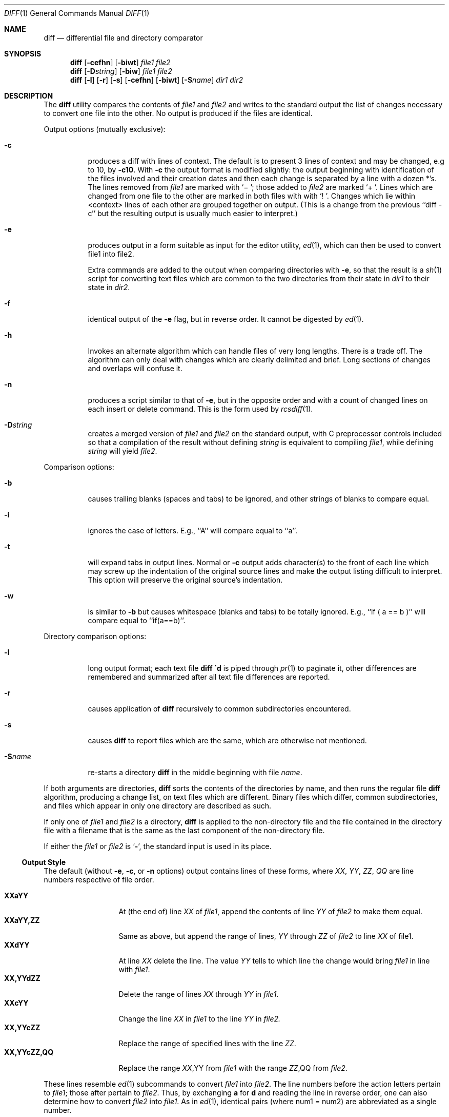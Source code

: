 .\" Copyright (c) 1980, 1990 The Regents of the University of California.
.\" All rights reserved.
.\"
.\" %sccs.include.redist.roff%
.\"
.\"     @(#)diff.1	8.1 (Berkeley) %G%
.\"
.Dd 
.Dt DIFF 1
.Os BSD 4
.Sh NAME
.Nm diff
.Nd differential file and directory comparator
.Sh SYNOPSIS
.Nm diff
.Op Fl cefhn
.Op Fl biwt
.Ar file1 file2
.Nm diff
.Op Fl D Ns Ar string
.Op Fl biw
.Ar file1 file2
.Nm diff
.Op Fl l
.Op Fl r
.Op Fl s
.Op Fl cefhn
.Op Fl biwt
.Op Fl S Ns Ar name
.Ar dir1 dir2
.Sh DESCRIPTION
The
.Nm diff
utility compares the contents of
.Ar file1
and
.Ar file2
and writes to the standard output the list of changes necessary to
convert one file into the other.
No output is produced if the files are identical.
.Pp
Output options (mutually exclusive):
.Bl -tag -width Ds
.It Fl c
produces a diff with lines of context.
The default is to present 3 lines of context and may be changed, e.g to 10, by
.Fl c10 .
With
.Fl c
the output format is modified slightly:
the output beginning with identification of the files involved and
their creation dates and then each change is separated
by a line with a dozen *'s.
The lines removed from
.Ar file1
are marked with `\(mi '; those added to
.Ar file2
are marked `+ '.  Lines which are changed from one
file to the other are marked in both files with with `! '.
Changes which lie within <context> lines of each other are grouped
together on output.  (This is a change from the previous ``diff -c''
but the resulting output is usually much easier to interpret.)
.It Fl e
produces output in a form suitable as input for the editor utility,
.Xr ed 1 ,
which can then be used to convert file1 into file2.
.Pp
Extra commands are added to the output when comparing directories with
.Fl e ,
so that the result is a
.Xr sh  1
script for converting text files which are common to the two directories
from their state in
.Ar dir1
to their state in
.Ar dir2 .
.It Fl f
identical output of the
.Fl e
flag, but in reverse order.  It cannot
be digested by
.Xr ed 1 .
.It Fl h
Invokes an alternate algorithm which can handle files of very long lengths.
There is a trade off. The algorithm can only deal with changes which are
clearly delimited and brief. Long sections of changes and overlaps will
confuse it.
.It Fl n
produces a script similar to that of
.Fl e ,
but in the opposite order and with a count of changed lines on each
insert or delete command.  This is the form used by
.Xr rcsdiff  1  .
.It Fl D Ns Ar string
creates a merged version of
.Ar file1
and
.Ar file2
on the standard output, with C preprocessor controls included so that
a compilation of the result without defining
.Ar string
is equivalent
to compiling
.Ar file1 ,
while defining
.Ar string
will yield
.Ar file2 .
.El
.Pp
Comparison options:
.Bl -tag -width Ds
.It Fl b
causes trailing blanks (spaces and tabs) to be ignored, and other
strings of blanks to compare equal.
.It Fl i
ignores the case of letters.  E.g., ``A'' will compare equal to ``a''.
.It Fl t
will expand tabs in output lines.  Normal or
.Fl c
output adds character(s) to the front of each line which may screw up
the indentation of the original source lines and make the output listing
difficult to interpret.  This option will preserve the original source's
indentation.
.It Fl w
is similar to
.Fl b
but causes whitespace (blanks and tabs) to be totally ignored.  E.g.,
``if\ (\ a\ ==\ b\ )'' will compare equal to ``if(a==b)''.
.El
.Pp
Directory comparison options:
.Bl -tag -width Ds
.It Fl l
long output format; each text file
.Nm diff \'d
is piped through
.Xr pr  1
to paginate it,
other differences are remembered and summarized
after all text file differences are reported.
.It Fl r
causes application of
.Nm diff
recursively to common subdirectories encountered.
.It Fl s
causes
.Nm diff
to report files which are the same, which are otherwise not mentioned.
.It Fl S Ns Ar name
re-starts a directory
.Nm diff
in the middle beginning with file
.Ar name .
.El
.Pp
If both arguments are directories,
.Nm diff
sorts the contents of the directories by name, and then runs the
regular file
.Nm diff
algorithm, producing a change list,
on text files which are different.
Binary files which differ,
common subdirectories, and files which appear in only one directory
are described as such.
.Pp
If only one of
.Ar file1
and
.Ar file2
is a directory,
.Nm diff
is applied to the non-directory file and the file contained in
the directory file with a filename that is the same as the
last component of the non-directory file.
.Pp
If either the
.Ar file1
or
.Ar file2
is
.Sq Fl ,
the standard input is
used in its place.
.Ss Output Style
The default (without
.Fl e ,
.Fl c ,
or
.Fl n
.\"  -C
options)
output contains lines of these forms, where
.Va XX , YY , ZZ , QQ
are line numbers respective of file order.
.Pp
.Bl -tag -width "XX,YYcZZ,QQ" -compact
.It Li XX Ns Ic a Ns Li YY
At (the end of) line
.Va XX
of
.Ar file1 ,
append the contents
of line
.Va YY
of
.Ar file2
to make them equal.
.It Li XX Ns Ic a Ns Li YY,ZZ
Same as above, but append the range of lines,
.Va YY
through
.Va ZZ
of
.Ar file2
to line
.Va XX
of file1.
.It Li XX Ns Ic d Ns Li YY
At line
.Va XX
delete
the line. The value
.Va YY
tells to which line the change
would bring
.Ar file1
in line with
.Ar file1 .
.It Li XX,YY Ns Ic d Ns Li ZZ
Delete the range of lines
.Va XX
through
.Va YY
in
.Ar file1 .
.It Li XX Ns Ic c Ns Li YY
Change the line
.Va XX
in
.Ar file1
to the line
.Va YY
in
.Ar file2.
.It Li XX,YY Ns Ic c Ns Li ZZ
Replace the range of specified lines with the line
.Va ZZ .
.It Li XX,YY Ns Ic c Ns Li ZZ,QQ
Replace the range
.Va XX , Ns YY
from
.Ar file1
with the range
.Va ZZ , Ns QQ
from
.Ar file2 .
.El
.Pp
These lines resemble
.Xr ed 1
subcommands to convert
.Ar file1
into
.Ar file2 .
The line numbers before the action letters pertain to
.Ar file1 ;
those after pertain to
.Ar file2 .
Thus, by exchanging
.Ic a
for
.Ic d
and reading the line in reverse order, one can also
determine how to convert
.Ar file2
into
.Ar file1 .
As in
.Xr ed 1 ,
identical
pairs (where num1 = num2) are abbreviated as a single
number.
.Sh ENVIRONMENT
.Bl -tag -width TMPDIR
.It Ev TMPDIR
If the environment variable
.Ev TMPDIR
exists,
.Nm diff
will use the directory specified by
.Ev TMPDIR
as the temporary directory.
.El
.Sh FILES
.Bl -tag -width /usr/bin/diffh -compact
.It Pa /tmp/d?????
.It Pa /usr/bin/diffh
Alternate algorithm version (used by option
.Fl h ) .
.It Pa /usr/bin/diff
for directory diffs
.It Pa /usr/bin/pr
used by the
.Fl l
option.
.El
.Sh SEE ALSO
.Xr cmp 1 ,
.Xr cc 1 ,
.Xr comm 1 ,
.Xr ed 1 ,
.Xr diff3 1
.Sh DIAGNOSTICS
The
.Nm diff
utility exits with one of the following values:
.Pp
.Bl -tag -width Ds -compact -offset indent
.It \&0
No differences were found.
.It \&1
Differences were found.
.It "\&>\&1"
An error occurred.
.El
.Sh BUGS
The
.Fl f
and
.Fl e
options
do not provide special handling for lines on which the
first and only character is
.Dq Li \&. .
This can cause problems for
.Xr ed 1 .
.Pp
When comparing directories with the
.Fl b ,
.Fl w
or
.Fl i
options specified,
.Nm diff
first compares the files ala
.Ar cmp ,
and then decides to run the
.Nm diff
algorithm if they are not equal.
This may cause a small amount of spurious output if the files
then turn out to be identical because the only differences are
insignificant white space or case differences.
.Sh HISTORY
A
.Nm
command appeared in
.At v6 .
